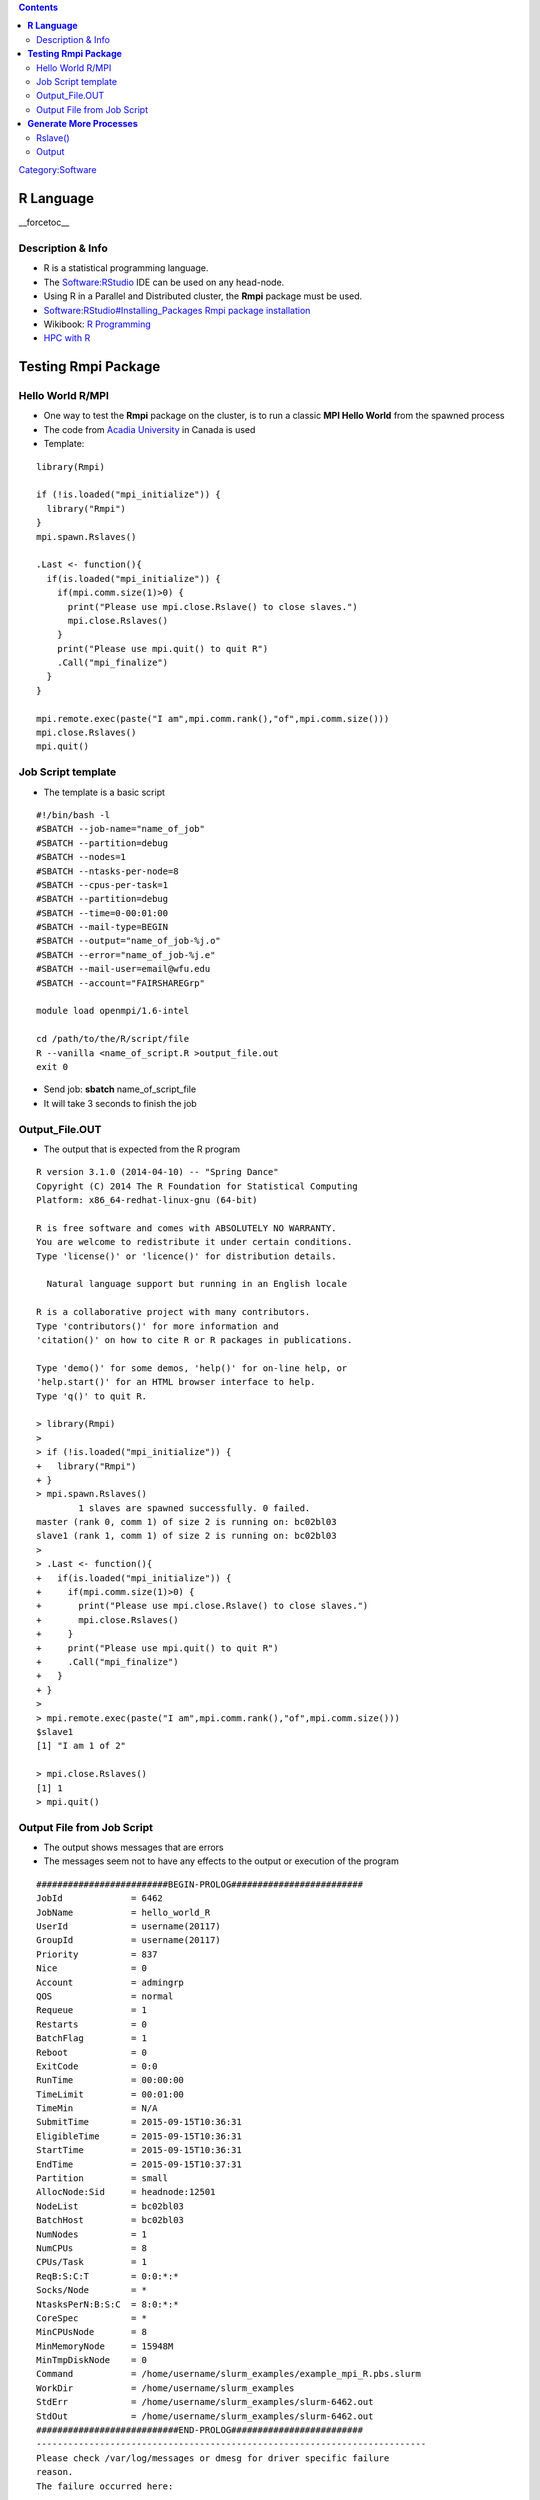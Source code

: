 .. contents::
   :depth: 3
..

`Category:Software </Category:Software>`__

**R Language**
==============

__forcetoc__

Description & Info
------------------

-  R is a statistical programming language.
-  The `Software:RStudio </Software:RStudio>`__ IDE can be used on any
   head-node.
-  Using R in a Parallel and Distributed cluster, the **Rmpi** package
   must be used.
-  `Software:RStudio#Installing_Packages Rmpi package
   installation </Software:RStudio#Installing_Packages_'''Rmpi'''_package_installation>`__
-  Wikibook: `R
   Programming <http://en.wikibooks.org/wiki/R_Programming>`__
-  `HPC with
   R <http://cran.r-project.org/web/views/HighPerformanceComputing.html>`__

**Testing Rmpi Package**
========================

Hello World R/MPI
-----------------

-  One way to test the **Rmpi** package on the cluster, is to run a
   classic **MPI Hello World** from the spawned process
-  The code from `Acadia
   University <http://math.acadiau.ca/ACMMaC/Rmpi/sample.html>`__ in
   Canada is used
-  Template:

::

   library(Rmpi)

   if (!is.loaded("mpi_initialize")) {
     library("Rmpi")
   }
   mpi.spawn.Rslaves()

   .Last <- function(){
     if(is.loaded("mpi_initialize")) {
       if(mpi.comm.size(1)>0) {
         print("Please use mpi.close.Rslave() to close slaves.")
         mpi.close.Rslaves()
       }
       print("Please use mpi.quit() to quit R")
       .Call("mpi_finalize")
     }
   }

   mpi.remote.exec(paste("I am",mpi.comm.rank(),"of",mpi.comm.size()))
   mpi.close.Rslaves()
   mpi.quit()

Job Script template
-------------------

-  The template is a basic script

::

   #!/bin/bash -l
   #SBATCH --job-name="name_of_job"
   #SBATCH --partition=debug
   #SBATCH --nodes=1
   #SBATCH --ntasks-per-node=8
   #SBATCH --cpus-per-task=1
   #SBATCH --partition=debug
   #SBATCH --time=0-00:01:00
   #SBATCH --mail-type=BEGIN
   #SBATCH --output="name_of_job-%j.o"
   #SBATCH --error="name_of_job-%j.e"
   #SBATCH --mail-user=email@wfu.edu
   #SBATCH --account="FAIRSHAREGrp"

   module load openmpi/1.6-intel

   cd /path/to/the/R/script/file
   R --vanilla <name_of_script.R >output_file.out
   exit 0

-  Send job: **sbatch** name_of_script_file
-  It will take 3 seconds to finish the job

Output_File.OUT
---------------

-  The output that is expected from the R program

::

   R version 3.1.0 (2014-04-10) -- "Spring Dance"
   Copyright (C) 2014 The R Foundation for Statistical Computing
   Platform: x86_64-redhat-linux-gnu (64-bit)

   R is free software and comes with ABSOLUTELY NO WARRANTY.
   You are welcome to redistribute it under certain conditions.
   Type 'license()' or 'licence()' for distribution details.

     Natural language support but running in an English locale

   R is a collaborative project with many contributors.
   Type 'contributors()' for more information and
   'citation()' on how to cite R or R packages in publications.

   Type 'demo()' for some demos, 'help()' for on-line help, or
   'help.start()' for an HTML browser interface to help.
   Type 'q()' to quit R.

   > library(Rmpi)
   >
   > if (!is.loaded("mpi_initialize")) {
   +   library("Rmpi")
   + }
   > mpi.spawn.Rslaves()
           1 slaves are spawned successfully. 0 failed.
   master (rank 0, comm 1) of size 2 is running on: bc02bl03
   slave1 (rank 1, comm 1) of size 2 is running on: bc02bl03
   >
   > .Last <- function(){
   +   if(is.loaded("mpi_initialize")) {
   +     if(mpi.comm.size(1)>0) {
   +       print("Please use mpi.close.Rslave() to close slaves.")
   +       mpi.close.Rslaves()
   +     }
   +     print("Please use mpi.quit() to quit R")
   +     .Call("mpi_finalize")
   +   }
   + }
   >
   > mpi.remote.exec(paste("I am",mpi.comm.rank(),"of",mpi.comm.size()))
   $slave1
   [1] "I am 1 of 2"

   > mpi.close.Rslaves()
   [1] 1
   > mpi.quit()

Output File from Job Script
---------------------------

-  The output shows messages that are errors
-  The messages seem not to have any effects to the output or execution
   of the program

::

   #########################BEGIN-PROLOG#########################
   JobId             = 6462
   JobName           = hello_world_R
   UserId            = username(20117)
   GroupId           = username(20117)
   Priority          = 837
   Nice              = 0
   Account           = admingrp
   QOS               = normal
   Requeue           = 1
   Restarts          = 0
   BatchFlag         = 1
   Reboot            = 0
   ExitCode          = 0:0
   RunTime           = 00:00:00
   TimeLimit         = 00:01:00
   TimeMin           = N/A
   SubmitTime        = 2015-09-15T10:36:31
   EligibleTime      = 2015-09-15T10:36:31
   StartTime         = 2015-09-15T10:36:31
   EndTime           = 2015-09-15T10:37:31
   Partition         = small
   AllocNode:Sid     = headnode:12501
   NodeList          = bc02bl03
   BatchHost         = bc02bl03
   NumNodes          = 1
   NumCPUs           = 8
   CPUs/Task         = 1
   ReqB:S:C:T        = 0:0:*:*
   Socks/Node        = *
   NtasksPerN:B:S:C  = 8:0:*:*
   CoreSpec          = *
   MinCPUsNode       = 8
   MinMemoryNode     = 15948M
   MinTmpDiskNode    = 0
   Command           = /home/username/slurm_examples/example_mpi_R.pbs.slurm
   WorkDir           = /home/username/slurm_examples
   StdErr            = /home/username/slurm_examples/slurm-6462.out
   StdOut            = /home/username/slurm_examples/slurm-6462.out
   ###########################END-PROLOG#########################
   --------------------------------------------------------------------------
   Please check /var/log/messages or dmesg for driver specific failure
   reason.
   The failure occurred here:

     Local host:    mlx4_0
     Device:        openib_reg_mr
     Function:      Cannot allocate memory()
     Errno says:   

   You may need to consult with your system administrator to get this
   problem fixed.
   --------------------------------------------------------------------------
   --------------------------------------------------------------------------
   The OpenFabrics (openib) BTL failed to initialize while trying to
   allocate some locked memory.  This typically can indicate that the
   memlock limits are set too low.  For most HPC installations, the
   memlock limits should be set to "unlimited".  The failure occured
   here:

     Local host:    bc02bl03.deac.wfu.edu
     OMPI source:   ../../../../../ompi/mca/btl/openib/btl_openib_component.c:1161
     Function:      ompi_free_list_init_ex_new()
     Device:        mlx4_0
     Memlock limit: 65536

   You may need to consult with your system administrator to get this
   problem fixed.  This FAQ entry on the Open MPI web site may also be
   helpful:

       http://www.open-mpi.org/faq/?category=openfabrics#ib-locked-pages
   --------------------------------------------------------------------------
   --------------------------------------------------------------------------
   WARNING: There was an error initializing an OpenFabrics device.

     Local host:   bc02bl03.deac.wfu.edu
     Local device: mlx4_0
   --------------------------------------------------------------------------
   [bc02bl03.deac.wfu.edu:09281] 1 more process has sent help message help-mpi-btl-openib.txt / mem-reg-fail
   [bc02bl03.deac.wfu.edu:09281] Set MCA parameter "orte_base_help_aggregate" to 0 to see all help / error messages
   [bc02bl03.deac.wfu.edu:09281] 1 more process has sent help message help-mpi-btl-openib.txt / init-fail-no-mem
   [bc02bl03.deac.wfu.edu:09281] 1 more process has sent help message help-mpi-btl-openib.txt / error in device init
   [H^[[2J

**Generate More Processes**
===========================

Rslave()
--------

-  As seen on the first example: only one process; aside from the Master
   process, gets spawned
-  In order to generate more slave processes; the
   **mpi.spawn.Rslaves()** function has to specify the desired number of
   processes
-  This is done by changing line 6 to the following:

``mpi.spawn.Rslaves(``\ **``nslaves=8``**\ ``)``

Output
------

-  The output shows the process that were generated when executing the
   **mpi.spawn.Rslaves()** function
-  The output finally shows the print out from each process:

::

   R version 3.1.0 (2014-04-10) -- "Spring Dance"
   Copyright (C) 2014 The R Foundation for Statistical Computing
   Platform: x86_64-redhat-linux-gnu (64-bit)

   R is free software and comes with ABSOLUTELY NO WARRANTY.
   You are welcome to redistribute it under certain conditions.
   Type 'license()' or 'licence()' for distribution details.

     Natural language support but running in an English locale

   R is a collaborative project with many contributors.
   Type 'contributors()' for more information and
   'citation()' on how to cite R or R packages in publications.

   Type 'demo()' for some demos, 'help()' for on-line help, or
   'help.start()' for an HTML browser interface to help.
   Type 'q()' to quit R.

   > library(Rmpi)
   >
   > if (!is.loaded("mpi_initialize")) {
   +   library("Rmpi")
   + }
   > mpi.spawn.Rslaves(nslaves=8)
           8 slaves are spawned successfully. 0 failed.
   master (rank 0, comm 1) of size 9 is running on: bc02bl03
   slave1 (rank 1, comm 1) of size 9 is running on: bc02bl03
   slave2 (rank 2, comm 1) of size 9 is running on: bc02bl03
   slave3 (rank 3, comm 1) of size 9 is running on: bc02bl03
   ... ... ...
   slave7 (rank 7, comm 1) of size 9 is running on: bc02bl03
   slave8 (rank 8, comm 1) of size 9 is running on: bc02bl03
   >
   > .Last <- function(){
   +   if(is.loaded("mpi_initialize")) {
   +     if(mpi.comm.size(1)>0) {
   +       print("Please use mpi.close.Rslave() to close slaves.")
   +       mpi.close.Rslaves()
   +     }
   +     print("Please use mpi.quit() to quit R")
   +     .Call("mpi_finalize")
   +   }
   + }
   >
   > mpi.remote.exec(paste("I am",mpi.comm.rank(),"of",mpi.comm.size()))
   $slave1
   [1] "I am 1 of 9"

   $slave2
   [1] "I am 2 of 9"

   $slave3
   [1] "I am 3 of 9"

   $slave4
   [1] "I am 4 of 9"

   $slave5
   [1] "I am 5 of 9"

   $slave6
   [1] "I am 6 of 9"

   $slave7
   [1] "I am 7 of 9"

   $slave8
   [1] "I am 8 of 9"

   > mpi.close.Rslaves()
   [1] 1
   > mpi.quit()

